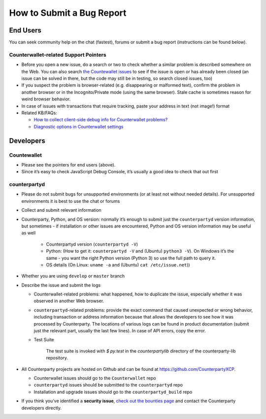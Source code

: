 How to Submit a Bug Report
=============================

End Users
---------------

You can seek community help on the chat (fastest), forums or submit a
bug report (instructions can be found below).

Counterwallet-related Support Pointers
~~~~~~~~~~~~~~~~~~~~~~~~~~~~~~~~~~~~~~~~~~~~~~

-  Before you open a new issue, do a search or two to check whether a
   similar problem is described somewhere on the Web. You can also
   search `the Countewallet issues`_ to see if the issue is open or has
   already been closed (an issue can be solved in there, but the code
   may still be in testing, so search closed issues, too)
-  If you suspect the problem is browser-related (e.g. disappearing or
   malformed text), confirm the problem in another browser or in the
   Incognito/Private mode (using the same browser). Stale cache is
   sometimes reason for weird browser behavior.
-  In case of issues with transactions that require tracking, paste your
   address in text (not image!) format
-  Related KB/FAQs:

   -  `How to collect client-side debug info for Counterwallet
      problems?`_
   -  `Diagnostic options in Counterwallet settings`_

Developers
---------------

Countewallet
~~~~~~~~~~~~~~~~~~~~~~~~~~~~~~~~~~~~~~~~~~~~~~

-  Please see the pointers for end users (above).
-  Since it’s easy to check JavaScript Debug Console, it’s usually a
   good idea to check that out first

counterpartyd
~~~~~~~~~~~~~~~~~~~~~~~~~~~~~~~~~~~~~~~~~~~~~~

-  Please do not submit bugs for unsupported environments (or at least
   not without needed details). For unsupported environments it is best
   to use the chat or forums
-  Collect and submit relevant information
-  Counterparty, Python, and OS version: normally it’s enough to submit
   just the ``counterpartyd`` version information, but sometimes - if
   installation or other issues are encountered, Python and OS version
   information may be useful as well
   
    - Counterpartyd version (``counterpartyd -V``)
    - Python: (How to get it: ``counterpartyd -V`` and (Ubuntu) ``python3 -V``). On Windows it’s the same - you want the right Python version (Python 3) so use the full path to query it.
    - OS details (On Linux: ``uname -a`` and (Ubuntu) ``cat /etc/issue.net``))
-  Whether you are using ``develop`` or ``master`` branch

-  Describe the issue and submit the logs

   -  Counterwallet-related problems: what happened, how to duplicate
      the issue, especially whether it was observed in another Web
      browser.
   -  ``counterpartyd``-related problems: provide the exact command that
      caused unexpected or wrong behavior, including transaction or
      address information because that allows the developers to see how
      it was processed by Counterparty. The locations of various logs
      can be found in product documentation (submit just the relevant
      part, usually the last few lines). In case of API errors, copy the
      error.


   - Test Suite

        The test suite is invoked with `$ py.test` in the `counterpartylib` directory of the
        counterparty-lib repository.

-  All Counterparty projects are hosted on Github and can be found at
   `https://github.com/CounterpartyXCP <https://github.com/CounterpartyXCP>`_.

   -  Counterwallet issues should go to the ``Counterwallet`` repo
   -  ``counterpartyd`` issues should be submitted to the
      ``counterpartyd`` repo
   -  Installation and upgrade issues should go to the
      ``counterpartyd_build`` repo

-  If you think you’ve identified a **security issue**, `check out the
   bounties page`_ and contact the Counterparty developers directly.

.. _check out the bounties page: http://counterparty.io/bounties/
.. _the Countewallet issues: https://github.com/CounterpartyXCP/counterwallet/issues
.. _How to collect client-side debug info for Counterwallet problems?: http://support.counterparty.io/solution/articles/5000013731-how-to-collect-client-side-debug-information-for-counterwallet-
.. _Diagnostic options in Counterwallet settings: http://support.counterparty.io/solution/articles/5000051310-what-do-various-strings-in-the-diagnostic-part-of-counterwallet-advanced-options-mean-

